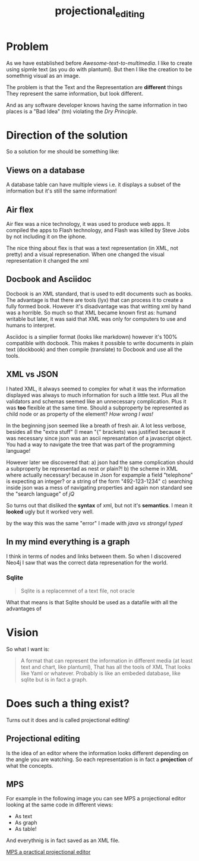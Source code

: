 #+title: projectional_editing

* Problem

As we have established before [[Awesome-text-to-multimedia]].
I like to create using sipmle text (as you do with plantuml).
But then I like the creation to be somethnig visual as an image.

The problem is that the Text and the Representation are *different* things
They represent the same information, but look different.

And as any software developer knows having the same information in two places
is a "Bad Idea" (tm) violating the [[Dry Principle]].

* Direction of the solution
So a solution for me should be something like:

** Views on a database
   A database table can have multiple views
   i.e. it displays a subset of the information
   but it's still the same information!

** Air flex
Air flex was a nice technology, it was used to produce web apps.
It compiled the apps to Flash technology, and Flash was killed by Steve Jobs
by not including it on the iphone.

The nice thing about flex is that was a text representation (in XML, not pretty)
and a visual represenation. When one changed the visual representation it changed the xml

** Docbook and Asciidoc
Docbook is an XML standard, that is used to edit documents such as books.
The advantage is that there are tools (lyx) that can process it to create a fully formed book.
However it's disadvantage was that writting xml by hand was a horrible.
So much so that XML became known first as: humand writable but later,
it was said that XML was only for computers to use and humans to interpret.

Asciidoc is a simplier format (looks like markdown) however it's 100% compatible with docbook.
This makes it possible to write documents in plain text (dockbook) and then compile (translate)
to Docbook and use all the tools.

** XML vs JSON
I hated XML, it always seemed to complex for what it was the information displayed was always to much information for such a little text.
Plus all the validators and schemas seemed like an unnecessary complication.
Plus it was *too* flexible at the same time.
Should a subproperty be represented as child node or as property of the element?
/How wrong I was!/

In the beginning json seemed like a breath of fresh air.
A lot less verbose, besides all the "extra stuff" (I mean "{" brackets) was justified because it was necessary
since json was an ascii represantation of a javascript object.
You had a way to navigate the tree that was part of the programming language!

However later we discovered that:
a) json had the same complication should a subproperty be representad as nest or plain?!
b) the scheme in XML where actually necessary! because in Json for expample a field "telephone" is expecting an integer? or a string of the form "492-123-1234"
c) searching inside json was a mess of navigating properties and again non standard see the "search language" of [[jQ]]

So turns out that disliked the *syntax* of xml, but not it's *semantics*.
I mean it *looked* ugly but it worked very well.

by the way this was the same "error" I made with [[java vs strongyl typed]]

** In my mind everything is a graph

I think in terms of nodes and links between them.
So when I discovered Neo4j I saw that was the correct data represenation for the world.

*** Sqlite
#+begin_quote
Sqlite is a replacemnet of a text file, not oracle
#+end_quote

What that means is that Sqlite should be used as a datafile with all the advantages of

* Vision
So what I want is:
#+begin_quote
A format that can represent the information in different media (at least text and chart, like plantuml),
That has all the tools of XML
That looks like Yaml or whatever.
Probably is like an embeded database, like sqlite but is in fact a graph.

#+end_quote

* Does such a thing exist?
Turns out it does and is called projectional editing!

** Projectional editing
Is the idea of an editor where the information looks different depending on the angle you are watching.
So each representation is in fact a *projection* of what the concepts.

** MPS
   For example in the following image you can see MPS a projectional editor looking at the same code in different views:
   - As text
   - As graph
   - As table!
   And everythnig is in fact saved as an XML file.


   [[file:mps_demo.jpg][MPS a practical projectional editor]]
